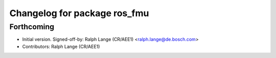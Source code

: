 ^^^^^^^^^^^^^^^^^^^^^^^^^^^^^
Changelog for package ros_fmu
^^^^^^^^^^^^^^^^^^^^^^^^^^^^^

Forthcoming
-----------
* Initial version.
  Signed-off-by: Ralph Lange (CR/AEE1) <ralph.lange@de.bosch.com>
* Contributors: Ralph Lange (CR/AEE1)
